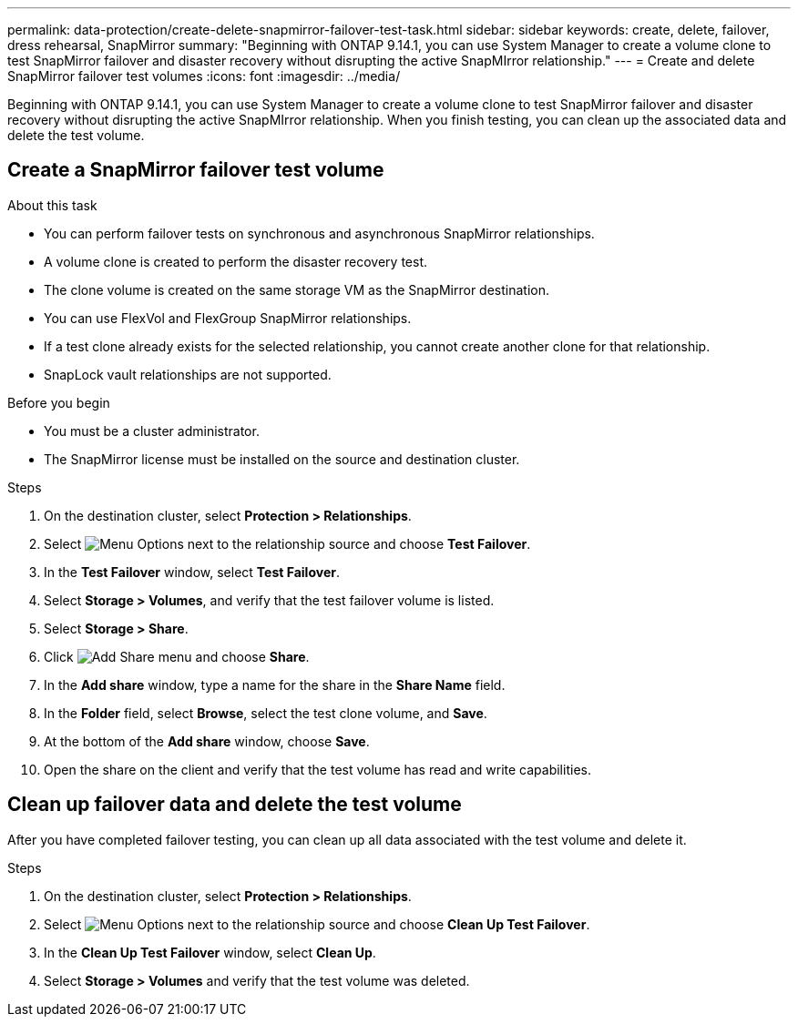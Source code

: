 ---
permalink: data-protection/create-delete-snapmirror-failover-test-task.html
sidebar: sidebar
keywords: create, delete, failover, dress rehearsal, SnapMirror
summary: "Beginning with ONTAP 9.14.1, you can use System Manager to create a volume clone to test SnapMirror failover and disaster recovery without disrupting the active SnapMIrror relationship."
---
= Create and delete SnapMirror failover test volumes
:icons: font
:imagesdir: ../media/

[.lead]
Beginning with ONTAP 9.14.1, you can use System Manager to create a volume clone to test SnapMirror failover and disaster recovery without disrupting the active SnapMIrror relationship. When you finish testing, you can clean up the associated data and delete the test volume.

== Create a SnapMirror failover test volume

.About this task

* You can perform failover tests on synchronous and asynchronous SnapMirror relationships.
* A volume clone is created to perform the disaster recovery test.
* The clone volume is created on the same storage VM as the SnapMirror destination.
* You can use FlexVol and FlexGroup SnapMirror relationships.
* If a test clone already exists for the selected relationship, you cannot create another clone for that relationship.
* SnapLock vault relationships are not supported.

.Before you begin

* You must be a cluster administrator.
* The SnapMirror license must be installed on the source and destination cluster.

.Steps

. On the destination cluster, select *Protection > Relationships*. 
. Select image:icon_kabob.gif[Menu Options] next to the relationship source and choose *Test Failover*.
. In the *Test Failover* window, select *Test Failover*.
. Select *Storage > Volumes*, and verify that the test failover volume is listed.
. Select *Storage > Share*.
. Click image:icon_add_blue_bg.gif[Add Share menu] and choose *Share*.
. In the *Add share* window, type a name for the share in the *Share Name* field.
. In the *Folder* field, select *Browse*, select the test clone volume, and *Save*. 
. At the bottom of the *Add share* window, choose *Save*.
. Open the share on the client and verify that the test volume has read and write capabilities. 

== Clean up failover data and delete the test volume

After you have completed failover testing, you can clean up all data associated with the test volume and delete it.

.Steps

. On the destination cluster, select *Protection > Relationships*. 
. Select image:icon_kabob.gif[Menu Options] next to the relationship source and choose *Clean Up Test Failover*.
. In the *Clean Up Test Failover* window, select *Clean Up*.
. Select *Storage > Volumes* and verify that the test volume was deleted.


// 2023-Oct-3, ONTAPDOC-1236